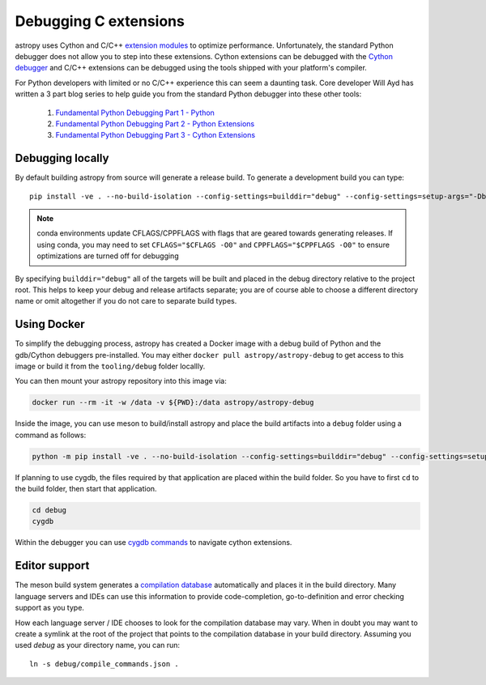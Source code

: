 .. _debugging_c_extensions:

======================
Debugging C extensions
======================

astropy uses Cython and C/C++ `extension modules <https://docs.python.org/3/extending/extending.html>`_ to optimize performance. Unfortunately, the standard Python debugger does not allow you to step into these extensions. Cython extensions can be debugged with the `Cython debugger <https://docs.cython.org/en/latest/src/userguide/debugging.html>`_ and C/C++ extensions can be debugged using the tools shipped with your platform's compiler.

For Python developers with limited or no C/C++ experience this can seem a daunting task. Core developer Will Ayd has written a 3 part blog series to help guide you from the standard Python debugger into these other tools:

  1. `Fundamental Python Debugging Part 1 - Python <https://willayd.com/fundamental-python-debugging-part-1-python.html>`_
  2. `Fundamental Python Debugging Part 2 - Python Extensions <https://willayd.com/fundamental-python-debugging-part-2-python-extensions.html>`_
  3. `Fundamental Python Debugging Part 3 - Cython Extensions <https://willayd.com/fundamental-python-debugging-part-3-cython-extensions.html>`_

Debugging locally
-----------------

By default building astropy from source will generate a release build. To generate a development build you can type::

    pip install -ve . --no-build-isolation --config-settings=builddir="debug" --config-settings=setup-args="-Dbuildtype=debug"

.. note::

   conda environments update CFLAGS/CPPFLAGS with flags that are geared towards generating releases. If using conda, you may need to set ``CFLAGS="$CFLAGS -O0"`` and ``CPPFLAGS="$CPPFLAGS -O0"`` to ensure optimizations are turned off for debugging

By specifying ``builddir="debug"`` all of the targets will be built and placed in the debug directory relative to the project root. This helps to keep your debug and release artifacts separate; you are of course able to choose a different directory name or omit altogether if you do not care to separate build types.

Using Docker
------------

To simplify the debugging process, astropy has created a Docker image with a debug build of Python and the gdb/Cython debuggers pre-installed. You may either ``docker pull astropy/astropy-debug`` to get access to this image or build it from the ``tooling/debug`` folder locallly.

You can then mount your astropy repository into this image via:

.. code-block:: sh

   docker run --rm -it -w /data -v ${PWD}:/data astropy/astropy-debug

Inside the image, you can use meson to build/install astropy and place the build artifacts into a ``debug`` folder using a command as follows:

.. code-block:: sh

    python -m pip install -ve . --no-build-isolation --config-settings=builddir="debug" --config-settings=setup-args="-Dbuildtype=debug"

If planning to use cygdb, the files required by that application are placed within the build folder. So you have to first ``cd`` to the build folder, then start that application.

.. code-block:: sh

   cd debug
   cygdb

Within the debugger you can use `cygdb commands <https://docs.cython.org/en/latest/src/userguide/debugging.html#using-the-debugger>`_ to navigate cython extensions.

Editor support
--------------

The meson build system generates a `compilation database <https://clang.llvm.org/docs/JSONCompilationDatabase.html>`_ automatically and places it in the build directory. Many language servers and IDEs can use this information to provide code-completion, go-to-definition and error checking support as you type.

How each language server / IDE chooses to look for the compilation database may vary. When in doubt you may want to create a symlink at the root of the project that points to the compilation database in your build directory. Assuming you used *debug* as your directory name, you can run::

    ln -s debug/compile_commands.json .
